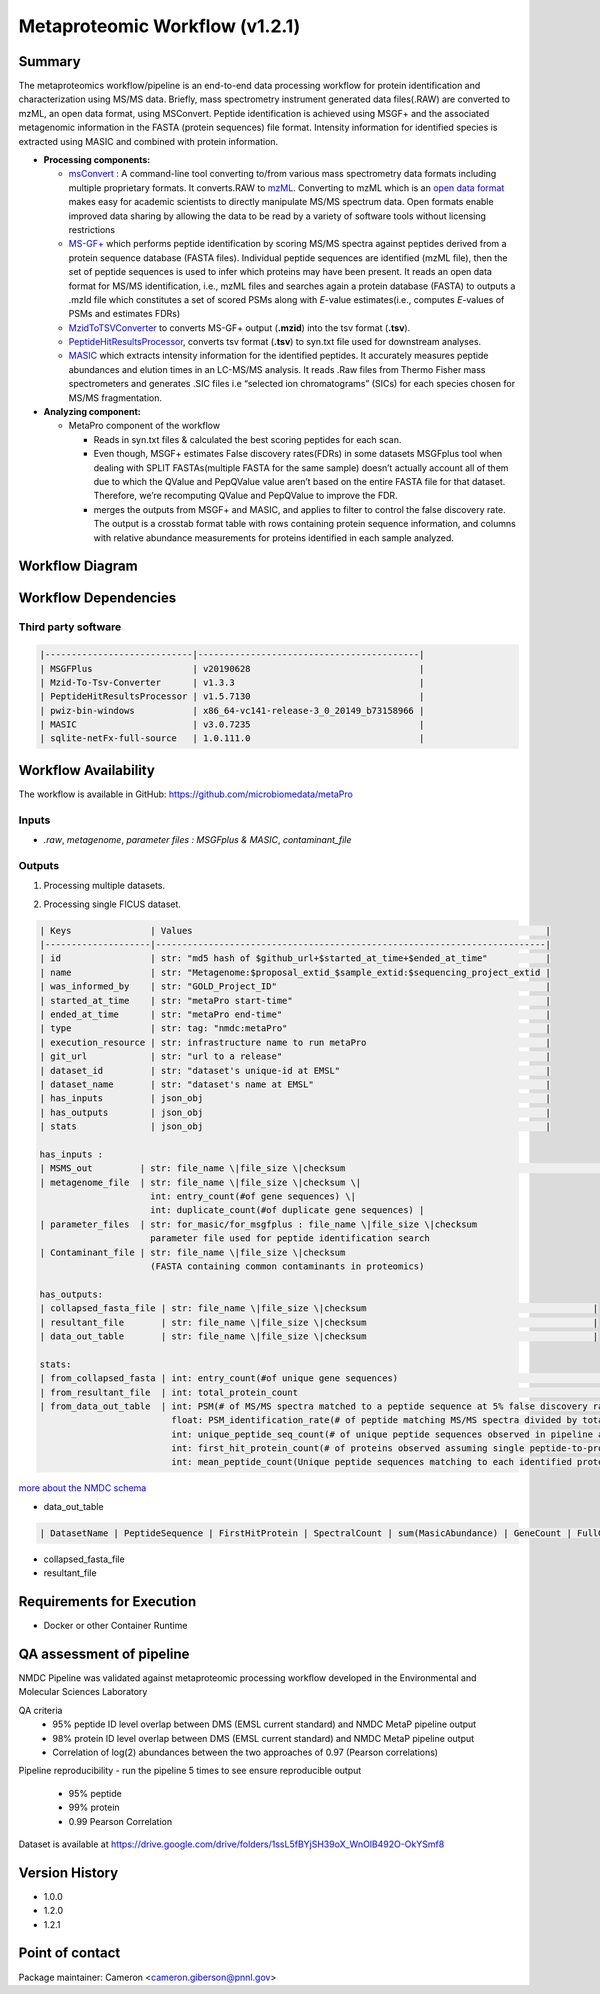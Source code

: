 Metaproteomic Workflow (v1.2.1)
==============================

.. image:: metap_workflow2024.svg
   :scale: 25%
   :alt: Metaproteomics workflow


Summary
-------
The metaproteomics workflow/pipeline is an end-to-end data processing workflow for protein identification and characterization using MS/MS data. Briefly, mass spectrometry instrument generated data files(.RAW) are converted to mzML, an open data format, using MSConvert. Peptide identification is achieved using MSGF+ and the associated metagenomic information in the FASTA (protein sequences) file format. Intensity information for identified species is extracted using MASIC and combined with protein information.

-  **Processing components:**

   -  `msConvert <http://proteowizard.sourceforge.net/tools/msconvert.html>`__
      : A command-line tool converting to/from various mass spectrometry
      data formats including multiple proprietary formats. It
      converts.RAW to `mzML <http://www.psidev.info/mzML>`__. Converting
      to mzML which is an `open data
      format <https://www.ncbi.nlm.nih.gov/pmc/articles/PMC3518119/>`__
      makes easy for academic scientists to directly manipulate MS/MS
      spectrum data. Open formats enable improved data sharing by
      allowing the data to be read by a variety of software tools
      without licensing restrictions
   -  `MS-GF+ <https://www.nature.com/articles/ncomms6277>`__ which
      performs peptide identification by scoring MS/MS spectra against
      peptides derived from a protein sequence database (FASTA files).
      Individual peptide sequences are identified (mzML file), then the
      set of peptide sequences is used to infer which proteins may have
      been present. It reads an open data format for MS/MS
      identification, i.e., mzML files and searches again a protein
      database (FASTA) to outputs a .mzId file which constitutes a set of
      scored PSMs along with *E*-value estimates(i.e., computes
      *E*-values of PSMs and estimates FDRs)
   -  `MzidToTSVConverter <https://msgfplus.github.io/msgfplus/MzidToTsv.html>`__
      to converts MS-GF+ output (**.mzid**) into the tsv format
      (**.tsv**).
   -  `PeptideHitResultsProcessor <https://omics.pnl.gov/software/peptide-hit-results-processor>`__,
      converts tsv format (**.tsv**) to syn.txt file used for downstream
      analyses.
   -  `MASIC <https://www.ncbi.nlm.nih.gov/pmc/articles/PMC2487672/>`__
      which extracts intensity information for the identified peptides.
      It accurately measures peptide abundances and elution times in an
      LC-MS/MS analysis. It reads .Raw files from Thermo Fisher mass
      spectrometers and generates .SIC files i.e “selected ion
      chromatograms” (SICs) for each species chosen for MS/MS
      fragmentation.

-  **Analyzing component:**

   -  MetaPro component of the workflow

      -  Reads in syn.txt files & calculated the best scoring peptides
         for each scan.
      -  Even though, MSGF+ estimates False discovery rates(FDRs) in
         some datasets MSGFplus tool when dealing with SPLIT
         FASTAs(multiple FASTA for the same sample) doesn’t actually
         account all of them due to which the QValue and PepQValue value
         aren’t based on the entire FASTA file for that dataset.
         Therefore, we’re recomputing QValue and PepQValue to improve
         the FDR.
      -  merges the outputs from MSGF+ and MASIC, and applies to filter
         to control the false discovery rate. The output is a crosstab
         format table with rows containing protein sequence information,
         and columns with relative abundance measurements for proteins
         identified in each sample analyzed.

Workflow Diagram
------------------

.. image:: detailed_workflow_diagram.png

Workflow Dependencies
---------------------

Third party software
~~~~~~~~~~~~~~~~~~~~
.. code-block:: bash

    |----------------------------|------------------------------------------|
    | MSGFPlus                   | v20190628                                |
    | Mzid-To-Tsv-Converter      | v1.3.3                                   |
    | PeptideHitResultsProcessor | v1.5.7130                                |
    | pwiz-bin-windows           | x86_64-vc141-release-3_0_20149_b73158966 |
    | MASIC                      | v3.0.7235                                |
    | sqlite-netFx-full-source   | 1.0.111.0                                |

Workflow Availability
---------------------

The workflow is available in GitHub:
https://github.com/microbiomedata/metaPro

Inputs
~~~~~~~~

- `.raw`, `metagenome`, `parameter files : MSGFplus & MASIC`, `contaminant_file`

Outputs
~~~~~~~~

1. Processing multiple datasets.

.. code-block:: bash

2. Processing single FICUS dataset.

.. code-block:: bash


    | Keys               | Values                                                                   |
    |--------------------|--------------------------------------------------------------------------|
    | id                 | str: "md5 hash of $github_url+$started_at_time+$ended_at_time"           |
    | name               | str: "Metagenome:$proposal_extid_$sample_extid:$sequencing_project_extid |
    | was_informed_by    | str: "GOLD_Project_ID"                                                   |
    | started_at_time    | str: "metaPro start-time"                                                |
    | ended_at_time      | str: "metaPro end-time"                                                  |
    | type               | str: tag: "nmdc:metaPro"                                                 |
    | execution_resource | str: infrastructure name to run metaPro                                  |
    | git_url            | str: "url to a release"                                                  |
    | dataset_id         | str: "dataset's unique-id at EMSL"                                       |
    | dataset_name       | str: "dataset's name at EMSL"                                            |
    | has_inputs         | json_obj                                                                 |
    | has_outputs        | json_obj                                                                 |
    | stats              | json_obj                                                                 |

    has_inputs :
    | MSMS_out         | str: file_name \|file_size \|checksum                                                                                     |
    | metagenome_file  | str: file_name \|file_size \|checksum \|
                         int: entry_count(#of gene sequences) \|
                         int: duplicate_count(#of duplicate gene sequences) |
    | parameter_files  | str: for_masic/for_msgfplus : file_name \|file_size \|checksum
                         parameter file used for peptide identification search
    | Contaminant_file | str: file_name \|file_size \|checksum
                         (FASTA containing common contaminants in proteomics)

    has_outputs:
    | collapsed_fasta_file | str: file_name \|file_size \|checksum                                           |
    | resultant_file       | str: file_name \|file_size \|checksum                                           |
    | data_out_table       | str: file_name \|file_size \|checksum                                           |

    stats:
    | from_collapsed_fasta | int: entry_count(#of unique gene sequences)                                                                                                                                                                                                                                                                                                                                                                                                                                                                  |
    | from_resultant_file  | int: total_protein_count                                                                                                                                                                                                                                                                                                                                                                                                                                                                                          |
    | from_data_out_table  | int: PSM(# of MS/MS spectra matched to a peptide sequence at 5% false discovery rate (FDR)
                             float: PSM_identification_rate(# of peptide matching MS/MS spectra divided by total spectra searched (5% FDR)
                             int: unique_peptide_seq_count(# of unique peptide sequences observed in pipeline analysis 5% FDR)
                             int: first_hit_protein_count(# of proteins observed assuming single peptide-to-protein relationships)
                             int: mean_peptide_count(Unique peptide sequences matching to each identified protein.)

`more about the NMDC schema <https://github.com/microbiomedata/nmdc-schema/blob/main/jsonschema/nmdc.schema.json>`__

- data_out_table

.. code-block:: bash

    | DatasetName | PeptideSequence | FirstHitProtein | SpectralCount | sum(MasicAbundance) | GeneCount | FullGeneList | FirstHitDescription | DescriptionList | min(Qvalue) |

- collapsed_fasta_file
- resultant_file

Requirements for Execution
--------------------------

- Docker or other Container Runtime


QA assessment of pipeline
-------------------------
NMDC Pipeline was validated against metaproteomic processing workflow developed in the Environmental and Molecular Sciences Laboratory

QA criteria
	- 95% peptide ID level overlap between DMS (EMSL current standard) and NMDC MetaP pipeline output
	- 98% protein ID level overlap between DMS (EMSL current standard) and NMDC MetaP pipeline output
	- Correlation of log(2) abundances between the two approaches of 0.97 (Pearson correlations)
Pipeline reproducibility
- run the pipeline 5 times to see ensure reproducible output 
	- 95% peptide
	- 99% protein
	- 0.99 Pearson Correlation
Dataset is available at https://drive.google.com/drive/folders/1ssL5fBYjSH39oX_WnOlB492O-OkYSmf8

Version History
---------------

- 1.0.0
- 1.2.0
- 1.2.1

Point of contact
----------------

Package maintainer: Cameron <cameron.giberson@pnnl.gov>
